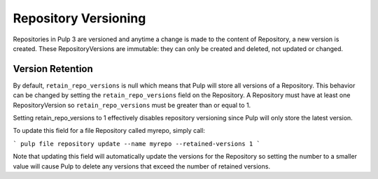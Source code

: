 Repository Versioning
=====================

Repositories in Pulp 3 are versioned and anytime a change is made to the content of Repository, a
new version is created. These RepositoryVersions are immutable: they can only be created and
deleted, not updated or changed.

Version Retention
-----------------

By default, ``retain_repo_versions`` is null which means that Pulp will store all versions of a
Repository. This behavior can be changed by setting the ``retain_repo_versions`` field on the
Repository. A Repository must have at least one RepositoryVersion so ``retain_repo_versions`` must
be greater than or equal to 1.

Setting retain_repo_versions to 1 effectively disables repository versioning since Pulp will only
store the latest version.

To update this field for a file Repository called myrepo, simply call:

```
pulp file repository update --name myrepo --retained-versions 1
```

Note that updating this field will automatically update the versions for the Repository so setting
the number to a smaller value will cause Pulp to delete any versions that exceed the number of
retained versions.
